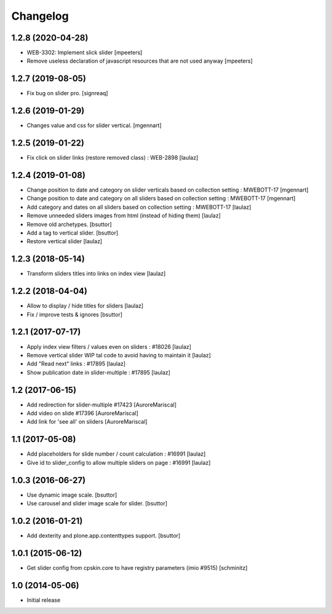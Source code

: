 Changelog
=========

1.2.8 (2020-04-28)
------------------

- WEB-3302: Implement slick slider
  [mpeeters]

- Remove useless declaration of javascript resources that are not used anyway
  [mpeeters]


1.2.7 (2019-08-05)
------------------

- Fix bug on slider pro.
  [signreaq]


1.2.6 (2019-01-29)
------------------

- Changes value and css for slider vertical.
  [mgennart]

1.2.5 (2019-01-22)
------------------

- Fix click on slider links (restore removed class) : WEB-2898
  [laulaz]


1.2.4 (2019-01-08)
------------------

- Change position to date and category on slider verticals based on collection setting : MWEBOTT-17
  [mgennart]

- Change position to date and category on all sliders based on collection setting : MWEBOTT-17
  [mgennart]

- Add category and dates on all sliders based on collection setting : MWEBOTT-17
  [laulaz]

- Remove unneeded sliders images from html (instead of hiding them)
  [laulaz]

- Remove old archetypes.
  [bsuttor]

- Add a tag to vertical slider.
  [bsuttor]

- Restore vertical slider
  [laulaz]


1.2.3 (2018-05-14)
------------------

- Transform sliders titles into links on index view
  [laulaz]


1.2.2 (2018-04-04)
------------------

- Allow to display / hide titles for sliders
  [laulaz]

- Fix / improve tests & ignores
  [bsuttor]


1.2.1 (2017-07-17)
------------------

- Apply index view filters / values even on sliders : #18026
  [laulaz]

- Remove vertical slider WIP tal code to avoid having to maintain it
  [laulaz]

- Add "Read next" links : #17895
  [laulaz]

- Show publication date in slider-multiple : #17895
  [laulaz]


1.2 (2017-06-15)
----------------

- Add redirection for slider-multiple #17423
  [AuroreMariscal]

- Add video on slide #17396
  [AuroreMariscal]

- Add link for 'see all' on sliders
  [AuroreMariscal]


1.1 (2017-05-08)
----------------

- Add placeholders for slide number / count calculation : #16991
  [laulaz]

- Give id to slider_config to allow multiple sliders on page : #16991
  [laulaz]


1.0.3 (2016-06-27)
------------------

- Use dynamic image scale.
  [bsuttor]

- Use carousel and slider image scale for slider.
  [bsuttor]


1.0.2 (2016-01-21)
------------------

- Add dexterity and plone.app.contenttypes support.
  [bsuttor]


1.0.1 (2015-06-12)
------------------

- Get slider config from cpskin.core to have registry parameters (imio #9515)
  [schminitz]


1.0 (2014-05-06)
----------------

- Initial release
